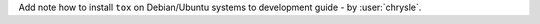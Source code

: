 Add note how to install ``tox`` on Debian/Ubuntu systems to development guide - by :user:`chrysle`.

